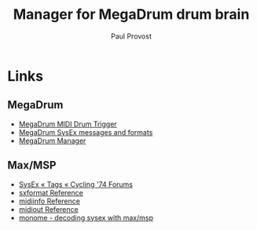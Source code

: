 #+TITLE: Manager for MegaDrum drum brain
#+AUTHOR: Paul Provost
#+EMAIL: paul@bouzou.org
#+DESCRIPTION: Editor / manager for the MegaDrum drum brain - Collab w Alex Paquette
#+FILETAGS: @megadrum

* Links
** MegaDrum
   - [[http://www.megadrum.info/][MegaDrum MIDI Drum Trigger]]
   - [[http://www.megadrum.info/content/megadrum-sysex-messages-and-formats][MegaDrum SysEx messages and formats]]
   - [[http://www.megadrum.info/forums/viewtopic.php?f%3D4&t%3D1504][MegaDrum Manager]]
** Max/MSP
   - [[http://cycling74.com/forums/tags.php?tag=sysex][SysEx « Tags « Cycling '74 Forums]]
   - [[http://cycling74.com/docs/max6/dynamic/c74_docs.html#sxformat][sxformat Reference]]
   - [[http://cycling74.com/docs/max6/dynamic/c74_docs.html#midiinfo][midiinfo Reference]]
   - [[http://cycling74.com/docs/max6/dynamic/c74_docs.html#midiout][midiout Reference]]
   - [[http://post.monome.org/comments.php?DiscussionID=8013][monome - decoding sysex with max/msp]]
